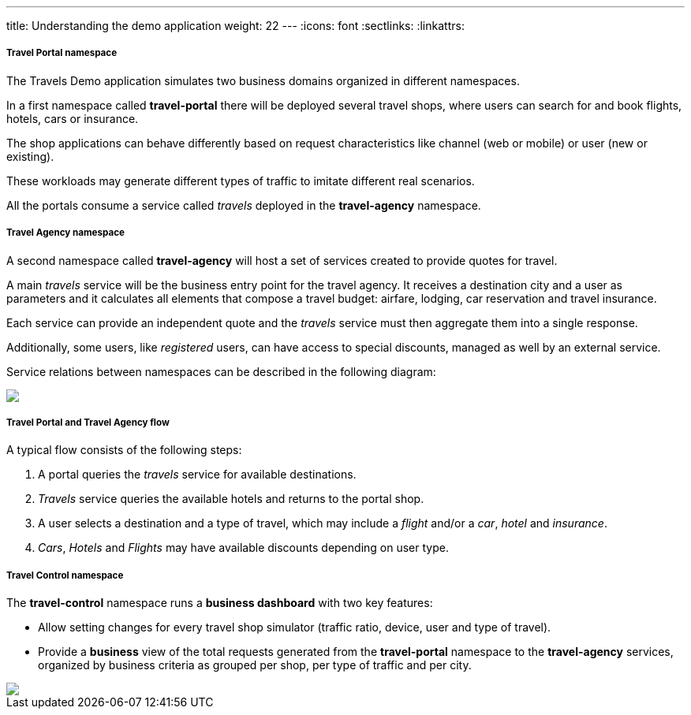 ---
title: Understanding the demo application
weight: 22
---
:icons: font
:sectlinks:
:linkattrs:

===== Travel Portal namespace

The Travels Demo application simulates two business domains organized in different namespaces.

In a first namespace called *travel-portal* there will be deployed several travel shops, where users can search for and book flights, hotels, cars or insurance.

The shop applications can behave differently based on request characteristics like channel (web or mobile) or user (new or existing).

These workloads may generate different types of traffic to imitate different real scenarios.

All the portals consume a service called _travels_ deployed in the *travel-agency* namespace.

===== Travel Agency namespace

A second namespace called *travel-agency* will host a set of services created to provide quotes for travel.

A main _travels_ service will be the business entry point for the travel agency. It receives a destination city and a user as parameters and it calculates all elements that compose a travel budget: airfare, lodging, car reservation and travel insurance.

Each service can provide an independent quote and the _travels_ service must then aggregate them into a single response.

Additionally, some users, like _registered_ users, can have access to special discounts, managed as well by an external service.

Service relations between namespaces can be described in the following diagram:

++++
<a class="image-popup-fit-height" href="/images/tutorial/02-02-travels-demo-design.png" title="Travels Demo Design">
    <img src="/images/tutorial/02-02-travels-demo-design.png" style="display:block;margin: 0 auto;" />
</a>
++++

===== Travel Portal and Travel Agency flow

A typical flow consists of the following steps:

. A portal queries the _travels_ service for available destinations.
. _Travels_ service queries the available hotels and returns to the portal shop.
. A user selects a destination and a type of travel, which may include a _flight_ and/or a _car_, _hotel_ and _insurance_.
. _Cars_, _Hotels_ and _Flights_ may have available discounts depending on user type.

===== Travel Control namespace

The *travel-control* namespace runs a *business dashboard* with two key features:

* Allow setting changes for every travel shop simulator (traffic ratio, device, user and type of travel).
* Provide a *business* view of the total requests generated from the *travel-portal* namespace to the *travel-agency* services, organized by business criteria as grouped per shop, per type of traffic and per city.

++++
<a class="image-popup-fit-height" href="/images/tutorial/02-02-travels-dashboard.png" title="Travels Dashboard">
    <img src="/images/tutorial/02-02-travels-dashboard.png" style="display:block;margin: 0 auto;" />
</a>
++++
